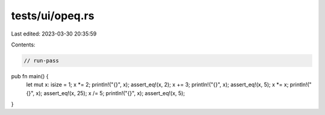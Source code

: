 tests/ui/opeq.rs
================

Last edited: 2023-03-30 20:35:59

Contents:

.. code-block:: rs

    // run-pass

pub fn main() {
    let mut x: isize = 1;
    x *= 2;
    println!("{}", x);
    assert_eq!(x, 2);
    x += 3;
    println!("{}", x);
    assert_eq!(x, 5);
    x *= x;
    println!("{}", x);
    assert_eq!(x, 25);
    x /= 5;
    println!("{}", x);
    assert_eq!(x, 5);
}


